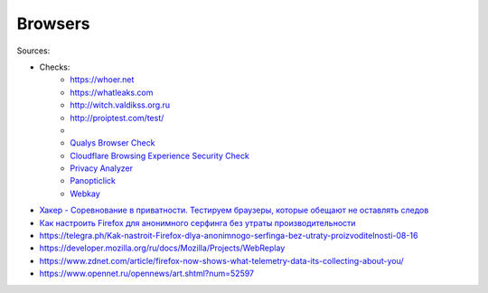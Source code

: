 
========
Browsers
========

Sources:

+ Checks:
    * https://whoer.net
    * https://whatleaks.com
    * http://witch.valdikss.org.ru
    * http://proiptest.com/test/
    *
    * `Qualys Browser Check <https://browsercheck.qualys.com>`_
    * `Cloudflare Browsing Experience Security Check <https://www.cloudflare.com/ssl/encrypted-sni>`_
    * `Privacy Analyzer <https://privacy.net/analyzer>`_
    * `Panopticlick <https://panopticlick.eff.org>`_
    * `Webkay <https://webkay.robinlinus.com>`_

* `Хакер - Соревнование в приватности. Тестируем браузеры, которые обещают не оставлять следов <https://telegra.ph/Haker---Sorevnovanie-v-privatnosti-Testiruem-brauzery-kotorye-obeshchayut-ne-ostavlyat-sledov-08-18>`_
* `Как настроить Firefox для анонимного серфинга без утраты производительности <https://telegra.ph/Kak-nastroit-Firefox-dlya-anonimnogo-serfinga-bez-utraty-proizvoditelnosti-08-16>`_
* https://telegra.ph/Kak-nastroit-Firefox-dlya-anonimnogo-serfinga-bez-utraty-proizvoditelnosti-08-16
* https://developer.mozilla.org/ru/docs/Mozilla/Projects/WebReplay
* https://www.zdnet.com/article/firefox-now-shows-what-telemetry-data-its-collecting-about-you/
* https://www.opennet.ru/opennews/art.shtml?num=52597
